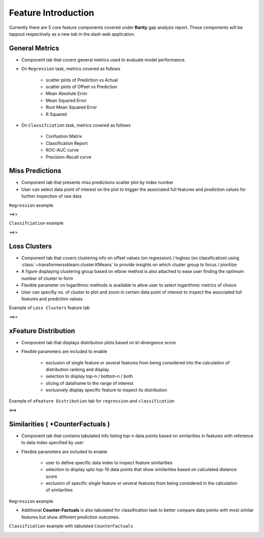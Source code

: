 Feature Introduction
=====================
Currently there are 5 core feature components covered under **Rarity** gap analysis report. These components will be tappout respectively as a new `tab` in the dash 
web application.


General Metrics
----------------
- Component tab that covers general metrics used to evaluate model performance.
- On ``Regression`` task, metrics covered as follows

   - scatter plots of Prediction vs Actual
   - scatter plots of Offset vs Prediction
   - Mean Absolute Error
   - Mean Squared Error
   - Root Mean Squared Error
   - R Squared

.. image:: imgs/gen-metrics-reg.png
   :align: center
   :width: 80%

- On ``Classifciation`` task, metrics covered as follows

   - Confustion Matrix
   - Classification Report
   - ROC-AUC curve
   - Precision-Recall curve

.. image:: imgs/gen-metrics-cls.png
   :align: center
   :width: 80%


Miss Predictions
-----------------
- Component tab that presents miss predictions scatter plot by index number
- User can select data point of interest on the plot to trigger the associated full features and prediction values for further inspection of raw data

``Regression`` example

.. |misspred-reg| image:: imgs/misspred-reg.png
   :align: top
   :width: 42%
   
.. |misspred-reg-filtered| image:: imgs/misspred-reg-filtered.png
   :align: top
   :width: 42%

|misspred-reg|  ==>>  |misspred-reg-filtered|

``Classifciation`` example

.. |misspred-cls| image:: imgs/misspred-binary-cls.png
   :align: top
   :width: 42%
   
.. |misspred-cls-filtered| image:: imgs/misspred-binary-cls-filtered.png
   :align: top
   :width: 42%

|misspred-cls|  ==>>  |misspred-cls-filtered|


Loss Clusters
--------------
- Component tab that covers clustering info on offset values (on regression) / logloss (on classification) using :class:`~transformerssklearn.cluster.KMeans` to provide insights on which cluster group to focus / pioritize
- A figure displaying clustering group based on elbow method is also attached to ease user finding the optimum number of cluster to form
- Flexible parameter on logarithmic methods is available to allow user to select logarithmic metrics of choice
- User can specifiy no. of cluster to plot and zoom in certain data point of interest to inspect the associated full features and prediction values

Example of ``Loss Clusters`` feature tab 

.. |loss-clusters| image:: imgs/loss-clusters.png
   :align: top
   :width: 42%

.. |loss-clusters-filtered| image:: imgs/loss-clusters-filtered.png
   :align: top
   :width: 42%

|loss-clusters|  ==>>  |loss-clusters-filtered|


xFeature Distribution
----------------------
- Component tab that displays distribution plots based on kl-divergence score
- Flexible parameters are included to enable 

   - exclusion of single feature or several features from being considered into the calculation of distribution ranking and display
   - selection to display top-n / bottom-n / both
   - slicing of dataframe to the range of interest
   - exclusively display specific feature to inspect its distribution

Example of ``xFeature Distribution`` tab for ``regression`` and ``classification``

.. |feat-dist-reg| image:: imgs/feat-dist-reg.png
   :align: top
   :width: 42%
   
.. |feat-dist-cls| image:: imgs/feat-dist-cls.png
   :align: top
   :width: 42%

|feat-dist-reg|  <==>  |feat-dist-cls|


Similarities ( +CounterFactuals )
---------------------------------
- Component tab that contains tabulated info listing top-n data points based on similarities in features with reference to data index specified by user
- Flexible parameters are included to enable

   - user to define specific data index to inspect feature similarities
   - selection to display upto top-10 data points that show similarities based on calculated distance score
   - exclusion of specific single feature or several features from being considered in the calculation of similarities

``Regression`` example

.. image:: imgs/similarities-reg.png
   :align: center
   :width: 80%

- Additional **Counter-Factuals** is also tabulated for classification task to better compare data points with most similar features but show different prediction outcomes. 

``Classification`` example with tabulated ``CounterFactuals`` 

.. image:: imgs/similarities-cf-cls.png
   :align: center
   :width: 80%
